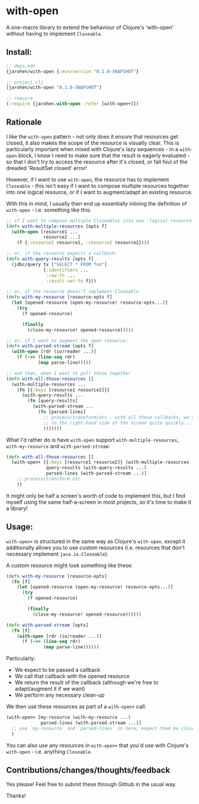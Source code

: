 * with-open

A one-macro library to extend the behaviour of Clojure's 'with-open' without
having to implement =Closeable=.

** Install:
#+BEGIN_SRC clojure
  ;; deps.edn
  {jarohen/with-open {:mvn/version "0.1.0-SNAPSHOT"}

  ;; project.clj
  [jarohen/with-open "0.1.0-SNAPSHOT"]

  ;; require
  (:require [jarohen.with-open :refer [with-open+]])
#+END_SRC

** Rationale
I like the =with-open= pattern - not only does it ensure that resources get
closed, it also makes the scope of the resource is visually clear. This is
particularly important when mixed with Clojure's lazy sequences - in a
=with-open= block, I know I need to make sure that the result is eagerly
evaluated - so that I don't try to access the resource after it's closed, or
fall foul of the dreaded 'ResultSet closed' error!

However, if I want to use =with-open=, the resource has to implement
=Closeable= - this isn't easy if I want to compose multiple resources together
into one logical resource, or if I want to augment/adapt an existing resource.

With this in mind, I usually then end up essentially inlining the definition of
=with-open= - i.e. something like this:

#+BEGIN_SRC clojure
  ;; if I want to compose multiple Closeables into one 'logical resource'
  (defn with-multiple-resources [opts f]
    (with-open [resource1 ...
                resource2 ...]
      (f {:resource1 resource1, :resource2 resource2})))

  ;; or, if the resource expects a callback:
  (defn with-query-results [opts f]
    (jdbc/query tx ["SELECT * FROM foo"]
                {:identifiers ...
                 :row-fn ...
                 :result-set-fn f}))

  ;; or, if the resource doesn't implement Closeable
  (defn with-my-resource [resource-opts f]
    (let [opened-resource (open-my-resource! resource-opts...)]
      (try
        (f opened-resource)

        (finally
          (close-my-resource! opened-resource)))))

  ;; or, if I want to augment the open resource:
  (defn with-parsed-stream [opts f]
    (with-open [rdr (io/reader ...)]
      (f (->> (line-seq rdr)
              (map parse-line)))))

  ;; and then, when I want to pull those together
  (defn with-all-those-resources []
    (with-multiple-resources ...
      (fn [{:keys [resource1 resource2]}]
        (with-query-results ...
          (fn [query-results]
            (with-parsed-stream ...
              (fn [parsed-lines]
                ;; process/transform/etc - with all these callbacks, we're heading off
                ;; to the right-hand side of the screen quite quickly...
                )))))))
#+END_SRC

What I'd rather do is have =with-open= support =with-multiple-resources=,
=with-my-resource= and =with-parsed-stream=:

#+BEGIN_SRC clojure
  (defn with-all-those-resources []
    (with-open+ [{:keys [resource1 resource2]} (with-multiple-resources ...)
                 query-results (with-query-results ...)
                 parsed-lines (with-parsed-stream ...)]
      ;; process/transform etc
      ))
#+END_SRC

It might only be half a screen's worth of code to implement this, but I find
myself using the same half-a-screen in most projects, so it's time to make it a
library!

** Usage:

=with-open+= is structured in the same way as Clojure's =with-open=, except it
additionally allows you to use custom resources (i.e. resources that don't
necessary implement =java.io.Closeable=).

A custom resource might look something like these:

#+BEGIN_SRC clojure
    (defn with-my-resource [resource-opts]
      (fn [f]
        (let [opened-resource (open-my-resource! resource-opts...)]
          (try
            (f opened-resource)

            (finally
              (close-my-resource! opened-resource))))))

    (defn with-parsed-stream [opts]
      (fn [f]
        (with-open [rdr (io/reader ...)]
          (f (->> (line-seq rdr)
                  (map parse-line))))))
#+END_SRC

Particularly:
- We expect to be passed a callback
- We call that callback with the opened resource
- We return the result of the callback (although we're free to adapt/augment it if we want)
- We perform any necessary clean-up

We then use these resources as part of a =with-open+= call:

#+BEGIN_SRC clojure
    (with-open+ [my-resource (with-my-resource ...)
                 parsed-lines (with-parsed-stream ...)]
      ;; use `my-resource` and `parsed-lines` in here, expect them be closed afterwards
      )
#+END_SRC

You can also use any resources in =with-open+= that you'd use with Clojure's
=with-open= - i.e. anything =Closeable=.

** Contributions/changes/thoughts/feedback

Yes please! Feel free to submit these through Github in the usual way.

Thanks!
